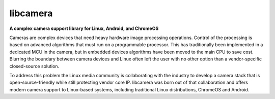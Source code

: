 .. SPDX-License-Identifier: CC-BY-SA-4.0

.. section-begin-libcamera

===========
 libcamera
===========

**A complex camera support library for Linux, Android, and ChromeOS**

Cameras are complex devices that need heavy hardware image processing
operations. Control of the processing is based on advanced algorithms that must
run on a programmable processor. This has traditionally been implemented in a
dedicated MCU in the camera, but in embedded devices algorithms have been moved
to the main CPU to save cost. Blurring the boundary between camera devices and
Linux often left the user with no other option than a vendor-specific
closed-source solution.

To address this problem the Linux media community is collaborating with the
industry to develop a camera stack that is open-source-friendly while still
protecting vendor core IP. libcamera was born out of that collaboration and
offers modern camera support to Linux-based systems, including traditional
Linux distributions, ChromeOS and Android.

.. section-end-libcamera
.. section-begin-getting-started
